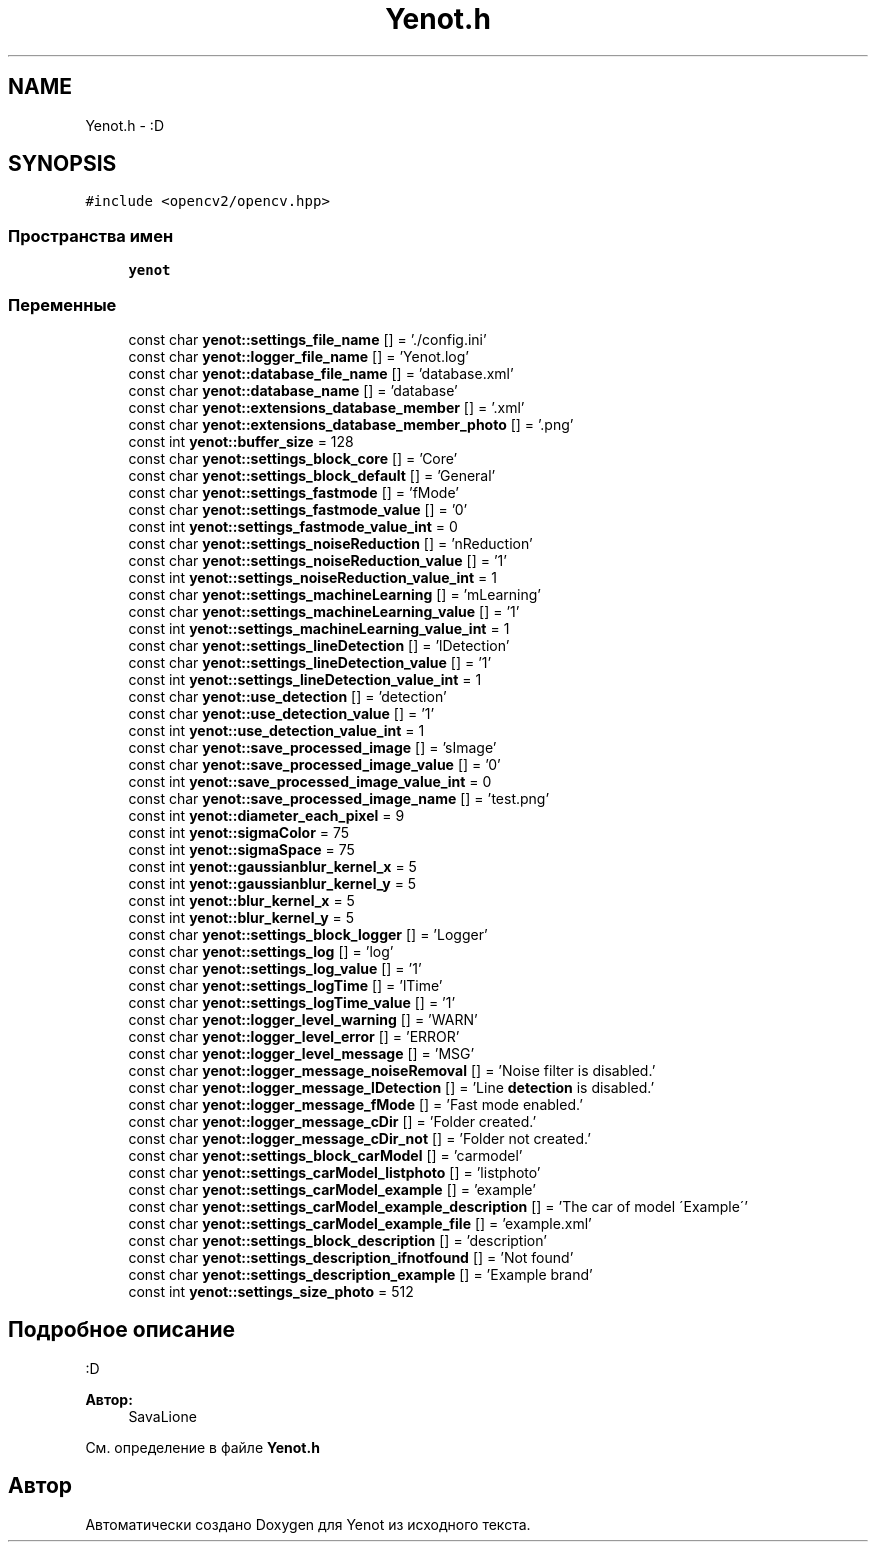 .TH "Yenot.h" 3 "Сб 28 Апр 2018" "Yenot" \" -*- nroff -*-
.ad l
.nh
.SH NAME
Yenot.h \- :D  

.SH SYNOPSIS
.br
.PP
\fC#include <opencv2/opencv\&.hpp>\fP
.br

.SS "Пространства имен"

.in +1c
.ti -1c
.RI " \fByenot\fP"
.br
.in -1c
.SS "Переменные"

.in +1c
.ti -1c
.RI "const char \fByenot::settings_file_name\fP [] = '\&./config\&.ini'"
.br
.ti -1c
.RI "const char \fByenot::logger_file_name\fP [] = 'Yenot\&.log'"
.br
.ti -1c
.RI "const char \fByenot::database_file_name\fP [] = 'database\&.xml'"
.br
.ti -1c
.RI "const char \fByenot::database_name\fP [] = 'database'"
.br
.ti -1c
.RI "const char \fByenot::extensions_database_member\fP [] = '\&.xml'"
.br
.ti -1c
.RI "const char \fByenot::extensions_database_member_photo\fP [] = '\&.png'"
.br
.ti -1c
.RI "const int \fByenot::buffer_size\fP = 128"
.br
.ti -1c
.RI "const char \fByenot::settings_block_core\fP [] = 'Core'"
.br
.ti -1c
.RI "const char \fByenot::settings_block_default\fP [] = 'General'"
.br
.ti -1c
.RI "const char \fByenot::settings_fastmode\fP [] = 'fMode'"
.br
.ti -1c
.RI "const char \fByenot::settings_fastmode_value\fP [] = '0'"
.br
.ti -1c
.RI "const int \fByenot::settings_fastmode_value_int\fP = 0"
.br
.ti -1c
.RI "const char \fByenot::settings_noiseReduction\fP [] = 'nReduction'"
.br
.ti -1c
.RI "const char \fByenot::settings_noiseReduction_value\fP [] = '1'"
.br
.ti -1c
.RI "const int \fByenot::settings_noiseReduction_value_int\fP = 1"
.br
.ti -1c
.RI "const char \fByenot::settings_machineLearning\fP [] = 'mLearning'"
.br
.ti -1c
.RI "const char \fByenot::settings_machineLearning_value\fP [] = '1'"
.br
.ti -1c
.RI "const int \fByenot::settings_machineLearning_value_int\fP = 1"
.br
.ti -1c
.RI "const char \fByenot::settings_lineDetection\fP [] = 'lDetection'"
.br
.ti -1c
.RI "const char \fByenot::settings_lineDetection_value\fP [] = '1'"
.br
.ti -1c
.RI "const int \fByenot::settings_lineDetection_value_int\fP = 1"
.br
.ti -1c
.RI "const char \fByenot::use_detection\fP [] = 'detection'"
.br
.ti -1c
.RI "const char \fByenot::use_detection_value\fP [] = '1'"
.br
.ti -1c
.RI "const int \fByenot::use_detection_value_int\fP = 1"
.br
.ti -1c
.RI "const char \fByenot::save_processed_image\fP [] = 'sImage'"
.br
.ti -1c
.RI "const char \fByenot::save_processed_image_value\fP [] = '0'"
.br
.ti -1c
.RI "const int \fByenot::save_processed_image_value_int\fP = 0"
.br
.ti -1c
.RI "const char \fByenot::save_processed_image_name\fP [] = 'test\&.png'"
.br
.ti -1c
.RI "const int \fByenot::diameter_each_pixel\fP = 9"
.br
.ti -1c
.RI "const int \fByenot::sigmaColor\fP = 75"
.br
.ti -1c
.RI "const int \fByenot::sigmaSpace\fP = 75"
.br
.ti -1c
.RI "const int \fByenot::gaussianblur_kernel_x\fP = 5"
.br
.ti -1c
.RI "const int \fByenot::gaussianblur_kernel_y\fP = 5"
.br
.ti -1c
.RI "const int \fByenot::blur_kernel_x\fP = 5"
.br
.ti -1c
.RI "const int \fByenot::blur_kernel_y\fP = 5"
.br
.ti -1c
.RI "const char \fByenot::settings_block_logger\fP [] = 'Logger'"
.br
.ti -1c
.RI "const char \fByenot::settings_log\fP [] = 'log'"
.br
.ti -1c
.RI "const char \fByenot::settings_log_value\fP [] = '1'"
.br
.ti -1c
.RI "const char \fByenot::settings_logTime\fP [] = 'lTime'"
.br
.ti -1c
.RI "const char \fByenot::settings_logTime_value\fP [] = '1'"
.br
.ti -1c
.RI "const char \fByenot::logger_level_warning\fP [] = 'WARN'"
.br
.ti -1c
.RI "const char \fByenot::logger_level_error\fP [] = 'ERROR'"
.br
.ti -1c
.RI "const char \fByenot::logger_level_message\fP [] = 'MSG'"
.br
.ti -1c
.RI "const char \fByenot::logger_message_noiseRemoval\fP [] = 'Noise filter is disabled\&.'"
.br
.ti -1c
.RI "const char \fByenot::logger_message_lDetection\fP [] = 'Line \fBdetection\fP is disabled\&.'"
.br
.ti -1c
.RI "const char \fByenot::logger_message_fMode\fP [] = 'Fast mode enabled\&.'"
.br
.ti -1c
.RI "const char \fByenot::logger_message_cDir\fP [] = 'Folder created\&.'"
.br
.ti -1c
.RI "const char \fByenot::logger_message_cDir_not\fP [] = 'Folder not created\&.'"
.br
.ti -1c
.RI "const char \fByenot::settings_block_carModel\fP [] = 'carmodel'"
.br
.ti -1c
.RI "const char \fByenot::settings_carModel_listphoto\fP [] = 'listphoto'"
.br
.ti -1c
.RI "const char \fByenot::settings_carModel_example\fP [] = 'example'"
.br
.ti -1c
.RI "const char \fByenot::settings_carModel_example_description\fP [] = 'The car of model \\'Example\\''"
.br
.ti -1c
.RI "const char \fByenot::settings_carModel_example_file\fP [] = 'example\&.xml'"
.br
.ti -1c
.RI "const char \fByenot::settings_block_description\fP [] = 'description'"
.br
.ti -1c
.RI "const char \fByenot::settings_description_ifnotfound\fP [] = 'Not found'"
.br
.ti -1c
.RI "const char \fByenot::settings_description_example\fP [] = 'Example brand'"
.br
.ti -1c
.RI "const int \fByenot::settings_size_photo\fP = 512"
.br
.in -1c
.SH "Подробное описание"
.PP 
:D 


.PP
\fBАвтор:\fP
.RS 4
SavaLione 
.RE
.PP

.PP
См\&. определение в файле \fBYenot\&.h\fP
.SH "Автор"
.PP 
Автоматически создано Doxygen для Yenot из исходного текста\&.
